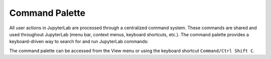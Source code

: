 .. _commands:

Command Palette
===============

All user actions in JupyterLab are processed through a centralized command
system. These commands are shared and used throughout JupyterLab (menu bar,
context menus, keyboard shortcuts, etc.). The command palette provides a
keyboard-driven way to search for and run JupyterLab commands:

.. image:: images/command_palette.png
   :align: center
   :class: jp-screenshot

.. _access-palette:

The command palette can be accessed from the View menu or using the keyboard shortcut
``Command/Ctrl Shift C``.

